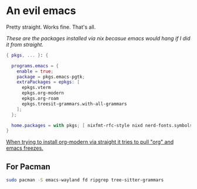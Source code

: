 * An evil emacs

Pretty straight. Works fine. That's all.

# Plan to remove this issue in the future.
/These are the packages installed via nix becasue emacs would hang if I did it from straight./

#+begin_src nix
{ pkgs, ... }: {

  programs.emacs = {
    enable = true;
    package = pkgs.emacs-pgtk;
    extraPackages = epkgs: [
      epkgs.vterm
      epkgs.org-modern
      epkgs.org-roam
      epkgs.treesit-grammars.with-all-grammars
    ];
  };

  home.packages = with pkgs; [ nixfmt-rfc-style nixd nerd-fonts.symbols-only gcc ];
}
#+end_src

_When trying to install org-modern via straight it tries to pull "org" and emacs freezes._

** For Pacman

#+begin_src sh
  sudo pacman -S emacs-wayland fd ripgrep tree-sitter-grammars
#+end_src
